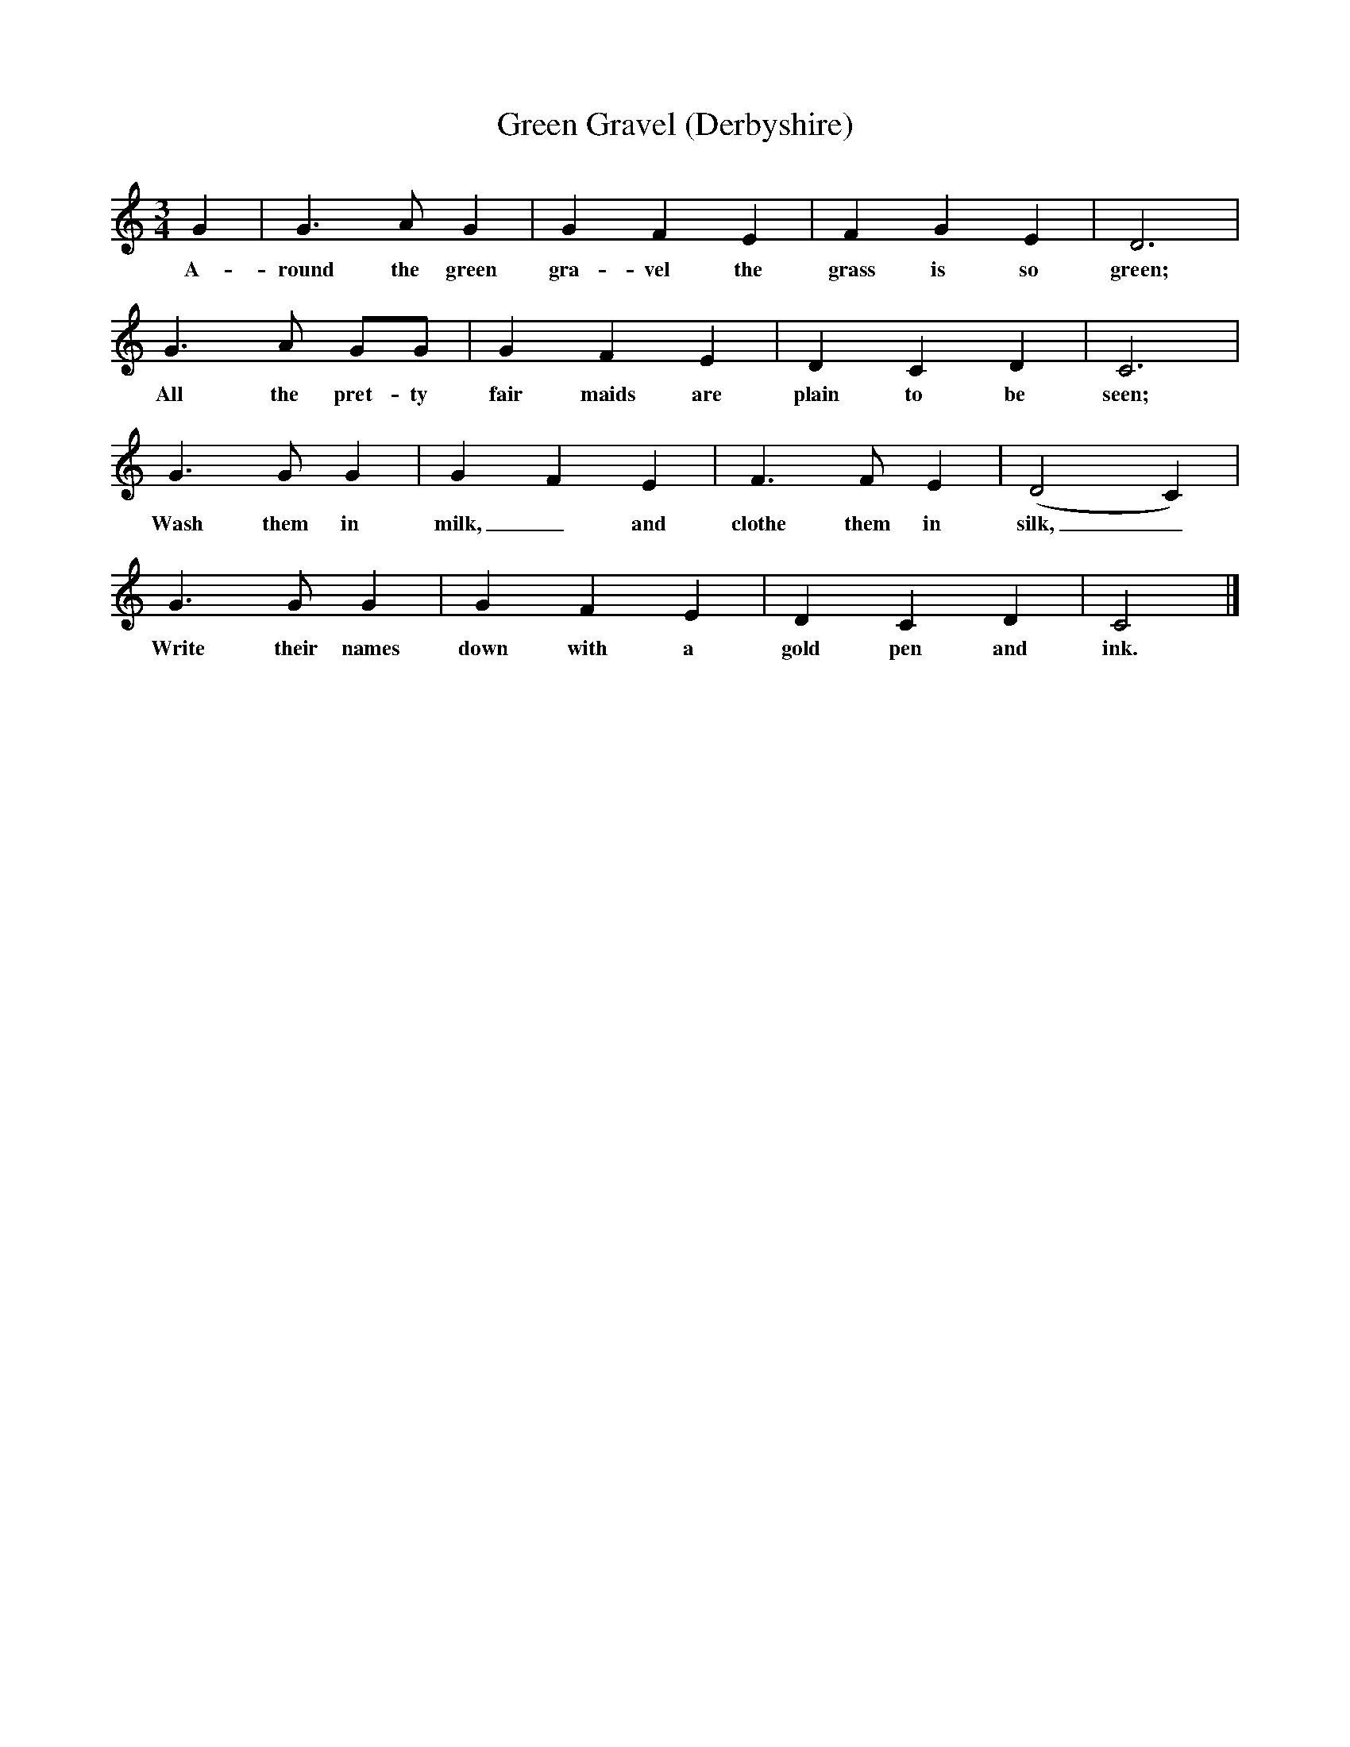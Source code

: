 X:1
T:Green Gravel (Derbyshire)
B:Broadwood, Lucy, 1893, English County Songs, Leadenhall Press, London
Z:J.A. Fuller-Maitland
M:3/4     %Meter
L:1/8     %
K:C
G2 |G3 A G2 |G2 F2 E2 |F2 G2 E2 |D6 |
w:A-round the green gra-vel the grass is so green;
G3 A GG |G2 F2 E2 |D2 C2 D2 | C6 |
w:All the pret-ty fair maids are plain to be seen;
G3 G G2 |G2 F2 E2 |F3 F E2 | (D4 C2) |
w:Wash them in milk,_ and clothe them in silk,_
G3 G G2 |G2 F2 E2 |D2 C2 D2 | C4 |]
w: Write their names down with a gold pen and ink.
